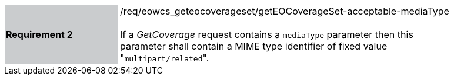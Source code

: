 [#/req/eowcs_geteocoverageset/getEOCoverageSet-acceptable-mediaType,reftext='Requirement {counter:requirement_id} /req/eowcs_geteocoverageset/getEOCoverageSet-acceptable-mediaType']
[width="90%",cols="2,6"]
|===
|*Requirement {counter:requirement_id}* {set:cellbgcolor:#CACCCE}|/req/eowcs_geteocoverageset/getEOCoverageSet-acceptable-mediaType +
 +
If a _GetCoverage_ request contains a `mediaType` parameter then this parameter
shall contain a MIME type identifier of fixed value \"``multipart/related``".
{set:cellbgcolor:#FFFFFF}
|===
